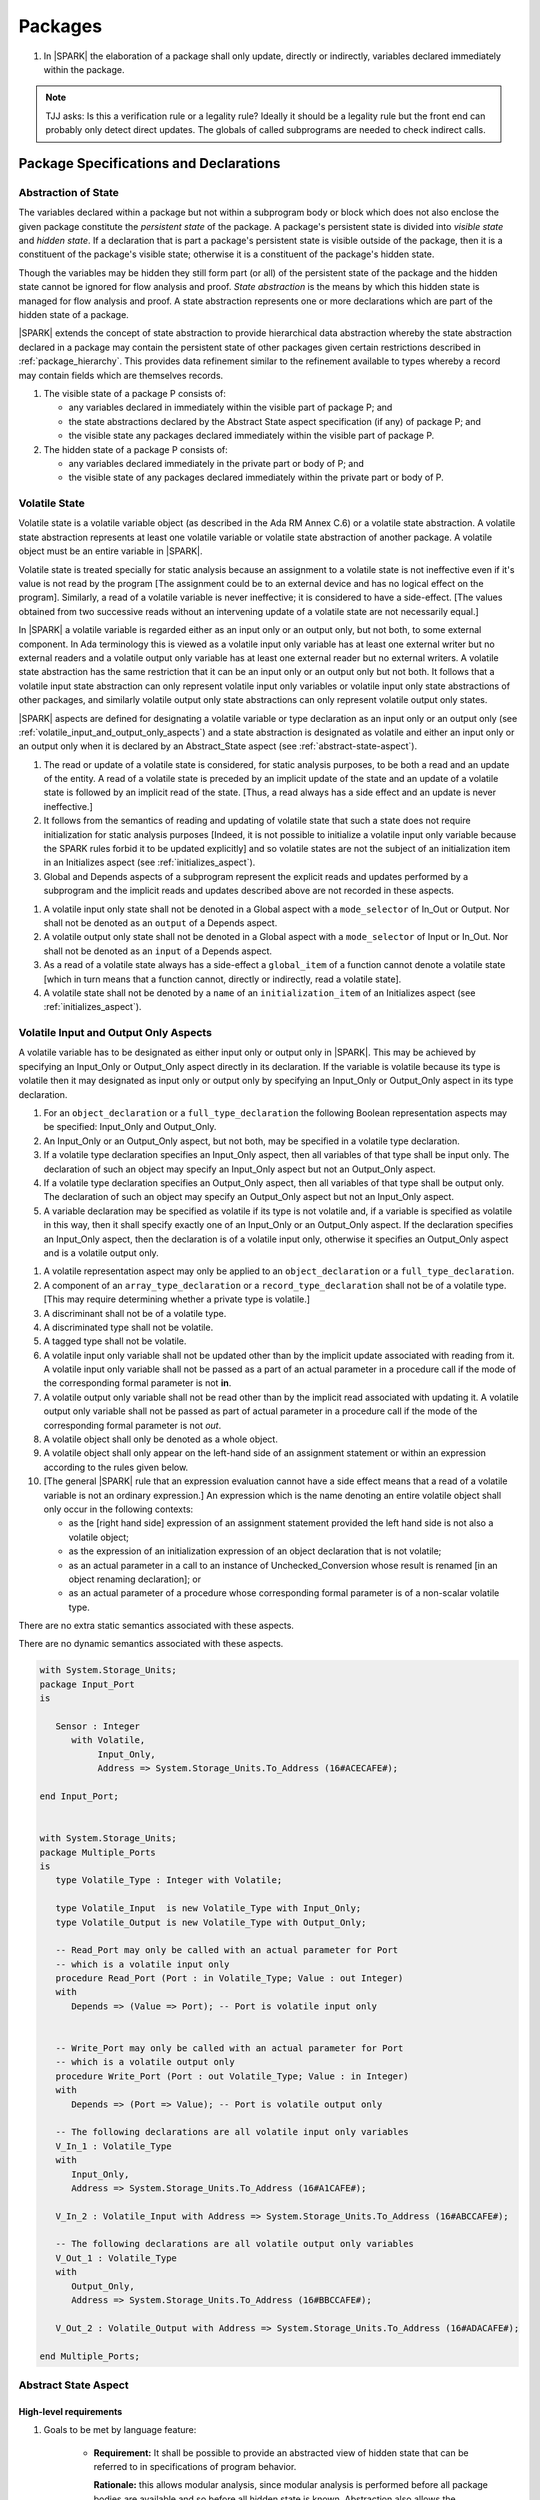 ﻿Packages
========

.. centered:: **Verification Rules**

#. In |SPARK| the elaboration of a package shall only update, directly or
   indirectly, variables declared immediately within the package.
   
.. note:: TJJ asks: Is this a verification rule or a legality rule?
   Ideally it should be a legality rule but the front end can probably
   only detect direct updates. The globals of called subprograms are needed
   to check indirect calls.

Package Specifications and Declarations
---------------------------------------

.. _abstract-state:

Abstraction of State
~~~~~~~~~~~~~~~~~~~~

The variables declared within a package but not within a subprogram body or
block which does not also enclose the given package constitute the *persistent
state* of the package. A package's persistent state is divided into *visible
state* and *hidden state*. If a declaration that is part a package's persistent
state is visible outside of the package, then it is a constituent of the
package's visible state; otherwise it is a constituent of the package's hidden
state.
    
Though the variables may be hidden they still form part (or all) of the
persistent state of the package and the hidden state cannot be ignored for flow
analysis and proof. *State abstraction* is the means by which this hidden state
is managed for flow analysis and proof. A state abstraction represents one or
more declarations which are part of the hidden state of a package.

|SPARK| extends the concept of state abstraction to provide hierarchical data
abstraction whereby the state abstraction declared in a package may contain the
persistent state of other packages given certain restrictions described in
:ref:`package_hierarchy`. This provides data refinement similar to the
refinement available to types whereby a record may contain fields which are
themselves records.

.. centered:: **Static Semantics**


#. The visible state of a package P consists of:
   
   * any variables declared in immediately within the visible part of 
     package P; and
      
   * the state abstractions declared by the Abstract State aspect specification 
     (if any) of package P; and
      
   * the visible state any packages declared immediately within the visible part
     of package P.

     
#. The hidden state of a package P consists of:

   * any variables declared immediately in the private part or body of P; and
     
   * the visible state of any packages declared immediately within the private 
     part or body of P.

.. _volatile_state:

Volatile State
~~~~~~~~~~~~~~

Volatile state is a volatile variable object (as described in the Ada RM Annex
C.6) or a volatile state abstraction. A volatile state abstraction represents at
least one volatile variable or volatile state abstraction of another package.
A volatile object must be an entire variable in |SPARK|.

Volatile state is treated specially for static analysis because an assignment to
a volatile state is not ineffective even if it's value is not read by the
program [The assignment could be to an external device and has no logical effect
on the program]. Similarly, a read of a volatile variable is never ineffective;
it is considered to have a side-effect. [The values obtained from two successive
reads without an intervening update of a volatile state are not necessarily
equal.]

In |SPARK| a volatile variable is regarded either as an input only or an output
only, but not both, to some external component. In Ada terminology this is
viewed as a volatile input only variable has at least one external writer but no
external readers and a volatile output only variable has at least one external
reader but no external writers. A volatile state abstraction has the same
restriction that it can be an input only or an output only but not both. It
follows that a volatile input state abstraction can only represent volatile
input only variables or volatile input only state abstractions of other
packages, and similarly volatile output only state abstractions can only
represent volatile output only states.

|SPARK| aspects are defined for designating a volatile variable or type
declaration as an input only or an output only (see
:ref:`volatile_input_and_output_only_aspects`) and a state abstraction is
designated as volatile and either an input only or an output only when it is
declared by an Abstract_State aspect (see :ref:`abstract-state-aspect`).


.. centered:: **Static Semantics**

#. The read or update of a volatile state is considered, for static analysis 
   purposes, to be both a read and an update of the entity.  A read of a 
   volatile state is preceded by an implicit update of the state and an update
   of a volatile state is followed by an implicit read of the state.
   [Thus, a read always has a side effect and an update is never ineffective.]
   
#. It follows from the semantics of reading and updating of volatile state that
   such a state does not require initialization for static analysis purposes
   [Indeed, it is not possible to initialize a volatile input only variable
   because the SPARK rules forbid it to be updated explicitly] and so volatile
   states are not the subject of an initialization item in an Initializes aspect
   (see :ref:`initializes_aspect`).
   
#. Global and Depends aspects of a subprogram represent the explicit reads and
   updates performed by a subprogram and the implicit reads and updates 
   described above are not recorded in these aspects.
   
.. centered:: **Legality Rules**

#. A volatile input only state shall not be denoted in a Global aspect with a
   ``mode_selector`` of In_Out or Output.  Nor shall not be denoted as an 
   ``output`` of a Depends aspect.
   
#. A volatile output only state shall not be denoted in a Global aspect with a
   ``mode_selector`` of Input or In_Out.  Nor shall not be denoted as an 
   ``input`` of a Depends aspect.
   
#. As a read of a volatile state always has a side-effect a ``global_item`` of a
   function cannot denote a volatile state [which in turn means that a function
   cannot, directly or indirectly, read a volatile state].

#. A volatile state shall not be denoted by a ``name`` of an 
   ``initialization_item`` of an Initializes aspect 
   (see :ref:`initializes_aspect`).
   
.. todo:: Refinment of volatile state
     
.. todo:: Consider more than just simple Volatile Inputs and Outputs;
          Latched outputs, In_Out volatiles, etc.
          To be completed in the Milestone 4 version of this document.


.. _volatile_input_and_output_only_aspects:

Volatile Input and Output Only Aspects
~~~~~~~~~~~~~~~~~~~~~~~~~~~~~~~~~~~~~~

.. todo:: Steve has a proposal for volatile components in a limited type
   declaration.
   
A volatile variable has to be designated as either input only or output only in
|SPARK|. This may be achieved by specifying an Input_Only or Output_Only aspect
directly in its declaration. If the variable is volatile because its type is
volatile then it may designated as input only or output only by specifying an
Input_Only or Output_Only aspect in its type declaration.

.. centered:: **Legality Rules**

#. For an ``object_declaration`` or a ``full_type_declaration`` the following
   Boolean representation aspects may be specified: Input_Only and Output_Only. 

#. An Input_Only or an Output_Only aspect, but not both, may be specified in a 
   volatile type declaration.
   
#. If a volatile type declaration specifies an Input_Only aspect, then all 
   variables of that type shall be input only.  The declaration of 
   such an object may specify an Input_Only aspect but not an Output_Only aspect.
   
#. If a volatile type declaration specifies an Output_Only aspect, then all 
   variables of that type shall be output only.  The declaration of 
   such an object may specify an Output_Only aspect but not an Input_Only aspect.
   
#. A variable declaration may be specified as volatile if its type is not
   volatile and, if a variable is specified as volatile in this way, then it
   shall specify exactly one of an Input_Only or an Output_Only aspect. If the
   declaration specifies an Input_Only aspect, then the declaration is of a
   volatile input only, otherwise it specifies an Output_Only aspect and is a
   volatile output only. 
   
   
.. centered:: **Verification Rules**

   
#. A volatile representation aspect may only be applied to an 
   ``object_declaration`` or a ``full_type_declaration``.
   
#. A component of an ``array_type_declaration`` or a ``record_type_declaration`` 
   shall not be of a volatile type. [This may require determining whether a
   private type is volatile.]
   
#. A discriminant shall not be of a volatile type.

#. A discriminated type shall not be volatile.

#. A tagged type shall not be volatile.
   
#. A volatile input only variable shall not be updated other than by the
   implicit update associated with reading from it.  A volatile input only
   variable shall not be passed as a part of an actual parameter in a procedure
   call if the mode of the corresponding formal parameter is not **in**.
   
#. A volatile output only variable shall not be read other than by the implicit
   read associated with updating it.  A volatile output only variable shall not
   be passed as part of actual parameter in a procedure call if the mode of the 
   corresponding formal parameter is not *out*.
   
#. A volatile object shall only be denoted as a whole object.

#. A volatile object shall only appear on the left-hand side of an assignment 
   statement or within an expression according to the rules given below. 

#. [The general |SPARK| rule that an expression evaluation cannot
   have a side effect means that a read of a volatile variable is not an
   ordinary expression.] An expression which is the name denoting an entire 
   volatile object shall only occur in the following contexts:

   * as the [right hand side] expression of an assignment statement provided
     the left hand side is not also a volatile object;
   
   * as the expression of an initialization expression of an object declaration
     that is not volatile;
   
   * as an actual parameter in a call to an instance of Unchecked_Conversion
     whose result is renamed [in an object renaming declaration]; or
     
   * as an actual parameter of a procedure whose corresponding formal parameter
     is of a non-scalar volatile type.
     

.. centered:: **Static Semantics**

There are no extra static semantics associated with these aspects.

.. centered:: **Dynamic Semantics**

There are no dynamic semantics associated with these aspects.

.. centered:: **Examples**

.. code-block:: ada

   with System.Storage_Units;
   package Input_Port
   is

      Sensor : Integer
         with Volatile,
              Input_Only,
              Address => System.Storage_Units.To_Address (16#ACECAFE#);

   end Input_Port;

   
   with System.Storage_Units;
   package Multiple_Ports
   is
      type Volatile_Type : Integer with Volatile;
   
      type Volatile_Input  is new Volatile_Type with Input_Only;
      type Volatile_Output is new Volatile_Type with Output_Only;
      
      -- Read_Port may only be called with an actual parameter for Port
      -- which is a volatile input only
      procedure Read_Port (Port : in Volatile_Type; Value : out Integer)
      with
         Depends => (Value => Port); -- Port is volatile input only
     
     
      -- Write_Port may only be called with an actual parameter for Port
      -- which is a volatile output only
      procedure Write_Port (Port : out Volatile_Type; Value : in Integer)
      with
         Depends => (Port => Value); -- Port is volatile output only
     
      -- The following declarations are all volatile input only variables
      V_In_1 : Volatile_Type 
      with 
         Input_Only,
         Address => System.Storage_Units.To_Address (16#A1CAFE#);
      
      V_In_2 : Volatile_Input with Address => System.Storage_Units.To_Address (16#ABCCAFE#);

      -- The following declarations are all volatile output only variables      
      V_Out_1 : Volatile_Type 
      with 
         Output_Only,
         Address => System.Storage_Units.To_Address (16#BBCCAFE#);
      
      V_Out_2 : Volatile_Output with Address => System.Storage_Units.To_Address (16#ADACAFE#);

   end Multiple_Ports;
            

.. _abstract-state-aspect:

Abstract State Aspect
~~~~~~~~~~~~~~~~~~~~~

High-level requirements
^^^^^^^^^^^^^^^^^^^^^^^

#. Goals to be met by language feature:

    * **Requirement:** It shall be possible to provide an abstracted view of hidden state that can be referred to
      in specifications of program behavior.

      **Rationale:** this allows modular analysis, since modular analysis is performed
      before all package bodies are available and so before all hidden state is known.
      Abstraction also allows the management of complexity.

#. Constraints:

   * No further abstract state-specific requirements.

#. Consistency:

    * No further abstract state-specific requirements.

#. Semantics:

    * No further abstract state-specific requirements.

#. General requirements:

    * See also section :ref:`generic_hlrs`.

Language Definition
^^^^^^^^^^^^^^^^^^^

State abstraction provides a mechanism for naming, in a package’s visible part,
state (typically a collection of variables) that will be declared within the
package’s body (its hidden state). For example, a package declares a visible
procedure and we wish to specify the set of global variables that the procedure
reads and writes as part of the specification of the subprogram. The variables
declared in the package body cannot be named directly in the package
specification. Instead, we introduce a state abstraction which is visible in the
package specification and later, when the package body is declared, we specify
the set of variables that *constitute* or *implement* the state abstraction.

If immediately within a package body, for example, a nested_package is declared,
then a state abstraction of the inner package may also be part of the
implementation of the given state abstraction of the outer package.

The hidden state of a package may be represented by one or more state
abstractions, with each pair of state abstractions representing disjoint sets of
hidden variables. 

If a subprogram P with a Global aspect is declared in the visible part of a
package and P reads or updates any of the hidden state of the package then P
shall denote, in its Global aspect, the state abstractions with the correct mode
that represent the hidden state referenced by P. If P has a Depends aspect then
the state abstractions shall be denoted as inputs and outputs of P, as
appropriate, in the ``dependency_relation`` of the Depends aspect.

|SPARK| facilitates the specification of a hierarchy of state abstractions by
allowing a single state abstraction to contain visible declarations of package
declarations nested immediately within the body of a package, private child
units and descendants thereof. Each visible state abstraction or variable of a
private child or descendant thereof has to be designated as being *part of* a
state abstraction of a unit which is more visible than itself.

The Abstract State aspect is introduced by an ``aspect_specification``
where the ``aspect_mark`` is Abstract_State and the ``aspect_definition`` 
shall follow the grammar of ``abstract_state_list`` given below.

.. centered:: **Syntax**

::

  abstract_state_list        ::= null
                               | state_name_with_properties
                               | (state_name_with_properties { , state_name_with_properties } )
  state_name_with_properties ::= state_name
                               | ( state_name with property_list )
  property_list              ::= property { , property }
  property                   ::= simple_property
                               | name_value_property
  simple_property            ::= identifier
  name_value_property        ::= identifier => expression
  state_name                 ::= defining_identifier

.. ifconfig:: Display_Trace_Units

   :Trace Unit: 7.1.2 Syntax

.. centered:: **Legality Rules**

#. The ``identifier`` of a ``simple_property`` shall be Volatile,
   Input_Only, or Output_Only.

   .. ifconfig:: Display_Trace_Units

      :Trace Unit: 7.1.2 LR identifier of simple_property shall be Volatile, Input or Output

#. An identifier shall not be repeated within a single property list.

   .. ifconfig:: Display_Trace_Units

      :Trace Unit: 7.1.2 LR An identifier shall not be repeated within a single property list.

#. If a ``property_list`` includes Volatile, then it shall also
   include exactly one of Input_Only or Output_Only.

   .. ifconfig:: Display_Trace_Units

      :Trace Unit: 7.1.2 LR If property_list includes Volatile, then it shall also include exactly one of Input_Only or Output_Only

#. If a ``property_list`` includes either Input_Only or Output_Only,
   then it shall also include Volatile.

   .. ifconfig:: Display_Trace_Units

      :Trace Unit: 7.1.2 LR If property_list includes Input_Only or Output_Only, it shall also include Volatile

#. The ``identifier`` of a ``name_value_property`` shall be
   Part_Of and at most one may appear in the ``property_list``.

   .. ifconfig:: Display_Trace_Units

      :Trace Unit: 7.1.2 LR name_value_property identifier must be Part_Of
      
#. If a ``property_list`` contains one or more ``name_value_property`` items 
   then they shall be the final properties in the list. 
   [This eliminates the possibility of a positional
   association following a named association in the property list.]

   .. ifconfig:: Display_Trace_Units

      :Trace Unit: 7.1.2 LR any name_value_properties must be the final properties in the list

#. A ``package_declaration`` or ``generic_package_declaration`` shall have a
   completion [(a body)] if it contains a non-null Abstract State aspect
   specification.

.. centered:: **Static Semantics**


#. Each ``state_name`` occurring in an Abstract_State aspect
   specification for a given package P introduces an implicit
   declaration of a state abstraction entity. This implicit
   declaration occurs at the beginning of the visible part of P. This
   implicit declaration shall have a completion and is overloadable.

   .. note::
      (SB) Making these implicit declarations overloadable allows declaring
      a subprogram with the same fully qualified name as a state abstraction;
      to make this scenario work, rules of the form "... shall denote a state
      abstraction" need to be name resolution rules, not just legality rules.

#. [A state abstraction shall only be named in contexts where this is
   explicitly permitted (e.g., as part of a Globals aspect
   specification), but this is not a name resolution rule.  Thus, the
   declaration of a state abstraction has the same visibility as any
   other declaration.
   A state abstraction is not an object; it does not have a type.  The
   completion of a state abstraction declared in a package
   aspect_specification can only be provided as part of a
   Refined_State aspect specification within the body of the package.]
   
#. A **null** ``abstract_state_list`` specifies that a package contains no 
   hidden state.
   [The specification is checked when the package is analyzed.]

#. A volatile state abstraction is one declared with a ``property_list``
   that includes the Volatile ``property``, and either Input_Only or 
   Output_Only.
   
#. A state abstraction which is declared with a ``property_list`` that includes
   a Part_Of ``name_value_property`` indicates that it is a constituent (see
   :ref:`state_refinement` and _package_) exclusively of the state abstraction 
   denoted by the expression of the ``name_value_property``.
   
      
.. centered:: **Verification Rules**

There are no verification rules associated with the Abstract_State aspect.

.. centered:: **Dynamic Semantics**

There are no Dynamic Semantics associated with the Abstract_State aspect.

.. centered:: **Examples**

.. code-block:: ada

   package Q
   with
      Abstract_State => State           -- Declaration of abstract state named State
   is                                   -- representing internal state of Q.
     function Is_Ready return Boolean   -- Function checking some property of the State.
        with Global => State;           -- State may be used in a global aspect.

        procedure Init                    -- Procedure to initialize the internal state of Q.
        with Global => (Output => State), -- State may be used in a global aspect.
	     Post   => Is_Ready;

        procedure Op_1 (V : Integer)    -- Another procedure providing some operation on State
           with Global => (In_Out => State),
  	        Pre    => Is_Ready,
	        Post   => Is_Ready;
   end Q;

   package X
   with  
      Abstract_State => (A, B, (C with Volatile, Input_Only))
   is                     -- Three abstract state names are declared A, B & C.
                          -- A and B are non-volatile abstract states
      ...                 -- C is designated as a volatile input only.
   end X;

.. _initializes_aspect: 

Initializes Aspect
~~~~~~~~~~~~~~~~~~

High-level requirements
^^^^^^^^^^^^^^^^^^^^^^^

#. Goals to be met by language feature:

    * **Requirement:** Flow analysis requires the knowledge of whether each
      variable has been initialized.  It should be possible to determine this
      from the specification of a unit.

      **Rationale:** Variables and state abstractions may be initialized within
      a package body as well as a package specification.  It follows not all
      initializations are visible from the specification.  An Initializes aspect
      is applied to a package specification to indicate which variables and
      state abstractions are initialized by the package.  This facilitates
      modular analysis.
      
#. Constraints:

   * No further Initializes-specific requirements.

#. Consistency:

    * No further Initializes-specific requirements.

#. Semantics:

    * **Requirement:** The set of data items listed in an Initializes aspect shall be fully initialized
      during elaboration of this package.

      **Rationale:** To ensure that listed data items are always initialized before use.

#. General requirements:

    * See also section :ref:`generic_hlrs`.


Language Definition
^^^^^^^^^^^^^^^^^^^

The Initializes aspect is introduced by an ``aspect_specification`` where the 
``aspect_mark`` is Initializes and the ``aspect_definition`` shall follow the 
grammar of ``initialization_spec`` given below.

.. centered:: **Syntax**

::

  initialization_spec ::= initialization_list
                        | null

  initialization_list ::= initialization_item
                        | (initialization_item {, initialization_item})

  initialization_item ::= name [ => input_list]


.. centered:: **Legality Rules**
   
#. An Initializes aspect may only appear in the ``aspect_specification`` of a 
   ``package_specification``.
   
#. The Initializes aspect shall follow the Abstract_State aspect if one is 
   present.
   
#. The Initializes aspect of a package has visibility of the declarations
   occurring immediately within the visible part of the package.

#. The ``name`` of each ``initialization_item`` in the Initializes aspect 
   definition for a package shall denote a state abstraction of the package or 
   an entire variable declared immediately within the visible part of the
   package.

#. The entity denoted by the ``name`` of an Initializes aspect definition for a
   a package shall denote an entire variable or state abstraction other than 
   those declared immediately within the package.

#. Each ``name`` in the ``input_list`` denotes an entire variable or a state 
   abstraction but shall not denote an entity declared in the package with the
   ``aspect_specification`` containing the Initializes aspect.
   
#. Each entity in a single ``input_list`` shall be distinct.

   .. centered:: **Static Semantics**
   
#. The Initializes aspect of a package specification asserts which 
   state abstractions and visible variables of the package are initialized
   by the elaboration of the package, both its specification and body, and
   any units which have state abstractions or variable declarations that are
   part of (constituents) of a state abstraction declared by the package.  
   [A package with a **null** ``initialization_list`` does not initialize any
   of its state abstractions or variables.]
   
#. If an ``initialization_item`` has an ``input_list`` then the ``names`` in the
   list denote entities which are used in determining the initial value of the
   state abstraction or variable denoted by the ``name`` of the 
   ``initialization_item`` but are not constituents of the state abstraction.   

.. centered:: **Dynamic Semantics**

There are no dynamic semantics associated with the Initializes Aspect.

.. centered:: **Verification Rules**

#. If the Initializes aspect is specified for a package, then after the body
   (which may be implicit if the package has no explicit body) has completed its
   elaboration, every (entire) variable and state abstraction denoted by a
   ``name`` in the Initializes aspect shall be initialized. A state abstraction
   is said to be initialized if all of its constituents are initialized. An
   entire variable is initialized if all of its components are initialized.
   Other parts of the visible state of the package shall not be initialized.
   
#. Partial initialization, initializing some but not all of the constituents of 
   a state abstraction or components of a entire variable, is not permitted.
   
#. If an ``initialization_item`` has a ``input_list`` then the entities denoted
   in the input list shall be used in determining initialized value of the
   entity denoted by the ``name`` of the ``initialization_item``

.. centered:: **Examples**

.. code-block:: ada

    package Q
    with
       Abstract_State => State,  -- Declaration of abstract state name State
       Initializes    => State   -- Indicates that State will be initialized
    is                           -- during the elaboration of Q.
      ...
    end Q;

    package Y
    with
       Abstract_State => (A, B, (C with Volatile, Input_Only)),
       Initializes    => A
    is                          -- Three abstract state names are declared A, B & C.
                                -- A is initialized during the elaboration of Y.
       ...                      -- C is designated as a volatile input only
				-- and cannot appear in an initializes aspect.
                                -- B is not initialized.
    end Y;

    package Z
    with
       Abstract_State => A,
       Initializes    => null
    is                          -- Package Z has an abstract state name A declared but the
                                -- elaboration of Z and its private descendants do not
                                -- perform any initialization during elaboration.
      ...

    end Z;


Initial Condition Aspect
~~~~~~~~~~~~~~~~~~~~~~~~

High-level requirements
^^^^^^^^^^^^^^^^^^^^^^^

#. Goals to be met by language feature:

    * **Requirement:** It shall be possible to formally specify the result of performing package elaboration.

      **Rationale:** This specification behaves as a postcondition for the result of package elaboration
      and so establishes the "pre-condition" that holds at the point of beginning execution of the program proper.
      Giving an explicit postcondition supports modular analysis.

#. Constraints:

   * No further Initial Condition-specific requirements.

#. Consistency:

    * No further Initial Condition-specific requirements.

#. Semantics:

    * **Requirement:** The predicate given by the Initial Condition aspect should evaluate to
      True at the point at which elaboration of the package, its embedded packages and its private descendants has completed.

      **Rationale:** By definition.

#. General requirements:

    * See also section :ref:`generic_hlrs`.


Language Definition
^^^^^^^^^^^^^^^^^^^
.. todo:: The section on Initial_Condition aspect has to be rewritten

The Initial Condition aspect is introduced by an ``aspect_specification`` where
the ``aspect_mark`` is "Initial_Condition" and the ``aspect_definition`` shall be
an ``expression``.

.. todo:: Complete language definition for Initial Condition aspect.
          To be completed in the Milestone 3 version of this document.

.. centered:: **Legality Rules**

#. An Initial Condition Aspect may only be placed in an
   ``aspect_specification`` of a ``package_specification``.

   .. ifconfig:: Display_Trace_Units

      :Trace Unit: TBD

#. The Initial Condition Aspect shall follow the
   Abstract State Aspect, Depends aspect and
   Initializes aspect if they are present.

   .. ifconfig:: Display_Trace_Units

      :Trace Unit: TBD

.. centered:: **Static Semantics**

#. The predicate of an Initial Condition Aspect of a package
   defines the initial state of the package after its elaboration and
   the elaboration of its private descendants.

.. centered:: **Verification Rules**

.. centered:: *Checked by Flow Analysis*

#. Each *variable* appearing in an Initial Condition Aspect of a
   package Q which is declared in the visible part of Q shall be
   initialized during the elaboration of Q and its private descendants.
#. A ``state_name`` cannot appear directly in
   an Initial Condition Aspect but it may be indirectly referenced
   through a function call.
#. Each ``state_name`` referenced in Initial Condition Aspect shall
   be initialized during package elaboration.

.. centered:: *Checked by Proof*

#. Verification conditions are generated which have to be proven to
   demonstrate that the implementation of a package Q and its private
   descendants satisfy the predicate given in the
   Initial Condition Aspect of Q.

.. centered:: **Dynamic Semantics**

#. An Initial Condition Aspect is like a postcondition.  It
   should be evaluated following the elaboration of Q and its private
   descendants.  If it does not evaluate to True, then an exception
   should be raised.

.. centered:: **Examples**

.. code-block:: ada

    package Q
    with
       Abstract_State    => State,    -- Declaration of abstract state name State
       Initializes       => State,    -- State will be initialized during elaboration
       Initial_Condition => Is_Ready  -- Predicate stating the logical state after
				      -- initialization.
    is

      function Is_Ready return Boolean
      with
	 Global => State;

    end Q;

    package X
    with
       Abstract_State    =>  A,    -- Declares an abstract state name A
       Initializes       => (A, B) -- A and visible variable B are initialized
	                           -- during package initialization.
       Initial_Condition => A_Is_Ready and B = 0
				   -- The logical conditions after package elaboration.
    is
      ...
      B : Integer;

      function A_Is_Ready return Boolean
      with
	 Global => A;

     --
    end X;

Package Bodies
--------------
   
.. _state_refinement:

State Refinement
~~~~~~~~~~~~~~~~

A ``state_name`` declared by an Abstract State aspect in the specification of a
package denotes an abstraction representing all or part of its hidden state. The
declaration must be completed in the package body by a Refined State aspect. The
Refined_State aspect is used to show for each ``state_name`` which variables and
subordinate abstract states are represented by the ``state_name`` and are known
as its *constituents*.

In the body of a package the constituents of the refined ``state_name``, the
*refined view*, have to be used rather than the *abstract view* of the
``state_name``. Refined Global, Depends, Pre and Post aspects are provided to
express the refined view.

In the refined view the constituents of each ``state_name`` has to be
initialized consistently with their appearance or omission from the Initializes
aspect of the package.

.. _refinement-rationale:

Common Rationale for Refined Aspects
~~~~~~~~~~~~~~~~~~~~~~~~~~~~~~~~~~~~

Where it is possible to specify subprogram behavior using a language feature that
refers to abstract state, it should be possible to define a corresponding *refined*
version of the language feature that refers to the decomposition of that abstract state.

The rationale for this is as follows:

#. The semantics of properties defined in terms of abstract state
   can only be precisely defined in terms of the corresponding concrete state,
   though nested abstraction is also necessary to manage hierarchies of data.

#. There may be multiple possible refinements for a given abstract specification
   and so the user should be able to specify what they actually want.

#. This is necessary to support development via stepwise refinement.


Refined State Aspect
~~~~~~~~~~~~~~~~~~~~

High-level requirements
^^^^^^^^^^^^^^^^^^^^^^^

#. Goals to be met by language feature:

   * **Requirement:** For each state abstraction, it shall be possible to define the set of hidden
     state items that implement or *refine* that abstract state (where the
     hidden state items can either be concrete state or further state abstractions).
     
     **Rationale**: see section :ref:`refinement-rationale`.

#. Constraints:

   * **Requirement:** Each item of hidden state must map to exactly one state abstraction.

     **Rationale:** all hidden state must be covered since otherwise specifications referring to abstract state may
     be incomplete; each item of that hidden state must map to exactly one abstraction to give a clean and easily understandable
     abstraction, and for the purposes of simplicity of analysis.

   * **Requirement:** Each item of abstract state covered by the package shall be mapped to at least one
     item of hidden state (either concrete state or a further state abstraction).

     **Rationale:** the semantics of properties defined in terms of abstract state
     can only be precisely defined in terms of the corresponding concrete state.

   * **Requirement:** Each item of hidden state should appear in at least one global data list
     within the package body.

     **Rationale:** If this is not the case, then there is at least one hidden state item that is not
     used by any subprogram.

#. Consistency:

   * No further Refined state-specific requirements needed.

#. Semantics:

   * No further Refined state-specific requirements needed.

#. General requirements:

    * See also section :ref:`generic_hlrs`.


Language Definition
^^^^^^^^^^^^^^^^^^^

The Refined State aspect is introduced by an ``aspect_specification`` where
the ``aspect_mark`` is "Refined_State" and the ``aspect_definition`` shall follow
the grammar of ``state_and_constituent_list`` given below.

.. centered:: **Syntax**

::

  state_and_constituent_list     ::= (state_and_constituents {, state_and_constituents})
  state_and_constituents         ::= state_name => constituent_with_property_list
  constituent_with_property_list ::= constituent_with_property
                                   | (constituent_with_property {, constituent_with_property})
  constituent_with_property      ::= constituent
                                   | (constituent_list with property_list)
  constituent_list               ::= null
                                   | constituent
                                   | (constituent {, constituent})

where

  ``constituent ::=`` *object_*\ ``name | state_name``


.. centered:: **Legality Rules**

#. A Refined_State Aspect may only appear in the ``aspect_specification`` of a
   ``package_body``. [The use of ``package_body`` rather than package body 
   allows this aspect to be specified for generic package bodies.]

   .. ifconfig:: Display_Trace_Units

      :Trace Unit: TBD

#. If a ``package_specification``  has a non-null Abstract_State aspect its body
   shall have a Refined_State aspect.

   .. ifconfig:: Display_Trace_Units

      :Trace Unit: TBD

#. If a ``package_specification``  does not have an Abstract_State aspect,
   then the corresponding ``package_body`` shall not have a Refined_State 
   aspect.
  
   .. note:: We may want to be able to override this error.

   .. ifconfig:: Display_Trace_Units

      :Trace Unit: TBD

#. A Refined_State Aspect of a ``package_body`` has visibility extended to  the 
   ``declarative_part`` of the body.

   .. ifconfig:: Display_Trace_Units

      :Trace Unit: TBD

#. Each ``constituent`` is either a variable or a state abstraction.

   .. ifconfig:: Display_Trace_Units

      :Trace Unit: TBD
      
#. An object which is a ``constituent`` shall be an entire object.

   .. ifconfig:: Display_Trace_Units

      :Trace Unit: TBD

#. A ``constituent`` denotes an entity of the hidden state of a package or an
   entity which has a Part_Of ``property`` or aspect associated with its
   declaration.

#. Each *abstract_*\ ``state_name`` declared in the package specification shall
   be denoted as the ``state_name`` of a ``state_and_constituents`` in the
   Refined_State aspect of the body of the package.

   .. note:: We may want to be able to override this error.

#. Every entity of the hidden state of a package shall be denoted as a
   ``constituent`` of exactly one *abstract_*\ ``state_name`` in the
   Refined_State aspect of the package and shall not be denoted more than once.
   [These ``constituents`` are either variables declared in the private part or
   body of the package, or the declarations from the visible part of 
   nested packages declared immediately therein.]
   
   .. note:: We may want to be able to override this error.

#. A ``property_list`` shall not contain a ``name_value`` property.

#. The ``identifier`` of a ``simple_property`` shall be Volatile,
   Input_Only, or Output_Only (see :ref:`volatile_state`).

   .. ifconfig:: Display_Trace_Units

      :Trace Unit: TBD

#. If a ``property_list`` includes the ``simple_property`` Volatile,
   then the same ``property_list`` shall also include exactly one of
   Input_Only or Output_Only.

   .. ifconfig:: Display_Trace_Units

      :Trace Unit: TBD


#. The same identifier shall not appear more than once in a property
   list.

   .. ifconfig:: Display_Trace_Units

      :Trace Unit: TBD
      
#. The legality rules related to a Refined_State aspect given in
   :ref:`package_hierarchy` also apply.
   
.. centered:: **Static Semantics**

#. A Refined_State aspect of a ``package_body`` completes the declaration of the
   state abstractions occurring in the corresponding ``package_specification``
   and defines the objects and each subordinate ``state_name`` that are the
   ``constituents`` of the *abstract_*\ ``state_names`` declared in the
   ``package_specification``.
   
#. A ``constituent`` with a ``property_list`` is used to indicate the
   ``properties`` that apply to the constituent.
   
#. A **null** ``constituent_list`` indicates that the named absract state has no 
   constituents.  The state abstraction does not represent any actual state at
   all. [This feature may be useful to minimise changes to Global and Depends 
   aspects if it is believed that a package may have some extra state in the 
   future, or if hidden state is removed.]


.. centered:: **Verification Rules**

There are no verification rules associated with Refined_State aspects.

.. centered:: **Dynamic Semantics**

There are no dynamic semantics associated with state abstraction and refinement.

.. centered:: **Examples**

.. code-block:: ada

   -- Here, we present a package Q that declares three abstract states:
   package Q
      with Abstract_State => (A, B, (C with Volatile, Input_Only)),
           Initializes    => (A, B)
   is
      ...
   end Q;

   -- The package body refines
   --   A onto three concrete variables declared in the package body
   --   B onto the abstract state of a nested package
   --   C onto a raw port in the package body
   package body Q
      with Refined_State => (A => (F, G, H),
                             B => R.State,
                             C => (Port with Volatile, Input_Only))
   is
      F, G, H : Integer := 0; -- all initialized as required

      Port : Integer
         with Volatile, Input_Only;

      package R
         with Abstract_State => State,
              Initializes    => State -- initialized as required
      is
         ...
      end R;

      ...

   end Q;

.. _package_hierarchy:

Abstract State, Package Hierarchy and Part_Of
~~~~~~~~~~~~~~~~~~~~~~~~~~~~~~~~~~~~~~~~~~~~~

Each item of visible state of a private library unit (and any descendants
thereof) must be connected, directly or indirectly, to a 
*encapsulating* state abstraction of some public library unit. This is done 
using the Part_Of ``property`` or aspect, associated with each declaration of 
the visible state of the private unit.

The unit declaring the encapsulating state abstraction identified by the Part_Of
``property`` or aspect need not be its parent, but it must be a unit whose body
has visibility on the private library unit, while being *more visible* than the
original unit. Furthermore, the unit declaring the encapsulating state
abstraction must denote the the corresponding item of visible state in its
Refined_State aspect to indicate that it includes this part of the visible state
of the private unit. That is, the two specifications, one in the private unit,
and one in the body of the (typically) public unit, must match one another.

Hidden state declared in the private part of a unit also requires a Part_Of
``property`` or aspect, but it must be connected to an encapsulating state
abstraction of the same unit.

The ``property`` or aspect Part_Of is used to specify the encapsulating state
abstraction of the (typically) public unit with which a private unit's visible
state item is associated.

To support multi-level hierarchies of private units, a private unit may connect
its visible state to the state abstraction of another private unit, so long as 
eventually the state gets connected to the state abstraction of a public unit 
through a chain of connections. However, as indicated above, the unit through 
which the state is *exposed* must be more visible.

If a private library unit has visible state, this state might be read or updated
as a side effect of calling a visible operation of a public library unit. This
visible state may be referenced, either separately or as part of the state
abstraction of some other public library unit. The following scenario: 
  
   * a state abstraction is visible; and
   
   * an object (or another state abstraction) is visible which is a constituent
     of the state abstraction; and
    
   * it is not apparent that the object (or other state) is a constituent
     of the state abstraction - there are effectively two entities representing
     part or all of the state abstraction.
     
gives rise to aliasing between the state abstraction and its constituents.  

To resolve such aliasing rules are imposed to ensure such a scenario can never
occur. In particular, it is always known what state abstraction a constituent
is part of and a state abstraction always knows all of its constituents.
    
.. centered:: **Static Semantics**

#. A *Part_Of indicator* is a Part_Of ``property`` of a state abstraction 
   declaration in an Abstract_State aspect, a Part_Of aspect applied to a 
   variable declaration or a Part_Of aspect applied to a generic package
   instantiation.  The Part_Of indicator denotes the encapsulating state 
   abstraction of which the declaration is a constituent. 
   
#. A unit is more visible than another if it has less private ancestors.

.. centered:: **Legality Rules**

#. Every private unit and each of its descendants, P, that have visible state 
   shall for each declaration in the visible state:

   * connect the declaration to an encapsulating state abstraction by 
     associating a Part_Of indicator with the declaration;
   
   * name an encapsulating state abstraction in its Part_Of indicator if and 
     only if the unit declaring the state abstraction is strictly more visible 
     than the unit containing the declaration; and
   
   * require a ``limited_with_clause`` naming P on the unit which declares the 
     encapsulating state abstraction. 
     [This rule is checked as part of checking the Part_Of aspect.]
     
#. Each item of hidden state declared in the private part of a unit shall have
   a Part_Of indicator associated with the declaration which denotes a 
   encapsulating state abstraction of the same unit.
   
#. No other declarations shall have a Part_Of indicator.
     
#. The body of a unit whose specification declares a state abstraction named
   as a encapsulating state abstraction of a Part_Of indicator shall:
   
   * have a ``with_clause`` naming each unit, excluding itself, containing such
     a Part_Of indicator; and
     
   * in its Refined_State aspect, denote each declaration associated with such a
     Part_Of indicator as a ``constituent`` exclusively of the encapsulating state 
     abstraction.
   
   [The units that need to be withed is known from the ``limited_with_clauses``
   on its specification and from this it is known which declarations have a
   Part_Of indicator for a encapsulating state abstraction.]

#. Other than in the body of a unit that contains the State_Refinement aspect
   which defines the constituents of a state abstraction, where both a state
   abstraction and one or more of its constituents are visible, only the
   state abstraction may be denoted in Global and Depends aspects of a 
   subprogram or the Initializes or Initial_Condition aspects of a package. 
   [This rule still permits the denotation of either or both the state
   abstraction and its constituents in the implementation of the subprogram or
   package. The Part_Of indicator of the declaration of the constituent
   facilitates resolution of the two views.]
   
.. centered:: **Examples**

.. code-block:: ada

    --  State abstractions of P.Priv, A and B, plus
    --  the concrete global variable X, are split up among
    --  two state abstractions within P.Pub, R and S
    limited with P.Priv;
    package P.Pub --  public unit
      with Abstract_State => (R, S)
    is
       ...
    end P.Pub;

    private package P.Priv --  private unit
      with Abstract_State =>
        ((A with Part_Of => P.Pub.R), (B with Part_Of => P.Pub.S))
    is
        X : T  -- visible global variable
          with Part_Of => P.Pub.R;
    end P.Priv;

    with P.Priv;
    package body P.Pub
      with Refined_State =>
        (R => (P.Priv.A, P.Priv.X, Y),
         S => (P.Priv.B, Z))
    is
       Y : T2;  -- hidden global state
       Z : T3;  -- hidden global state
       ...
    end P.Pub;

Initialization Refinement
~~~~~~~~~~~~~~~~~~~~~~~~~

Every state abstraction designated as being initialized in the Initializes 
aspect of a package has to have all of its constituents initialized.  This
may be achieved by initialization within the package, by
assumed pre-initialization (in the case of volatile variables or state 
abstractions) or, for constituents which reside in another package, 
initialization by their declaring package.

.. centered:: **Verification Rules**

#. For each state abstraction denoted by the ``name`` of an 
   ``initialization_item`` of an Initializes aspect of a package, all the 
   ``constituents`` of the state abstraction must be initialized by:
   
   * initialization within the package; or
   
   * assumed pre-initialization (in the case of volatile variables); or
   
   * for constituents which reside in another unit [and have a Part_Of 
     indicator associated with their declaration] by their declaring 
     package. [It follows that such constituents will appear in the 
     initialization clause of the declaring unit unless they are volatile.]
     
.. _refined-global-aspect:

Refined Global Aspect
~~~~~~~~~~~~~~~~~~~~~

High-level requirements
^^^^^^^^^^^^^^^^^^^^^^^

#. Goals to be met by language feature:

   * **Requirement:** Where a global data list referring to abstract state has been specified for a subprogram,
     it shall be possible to provide a refined global data list that takes account of the
     refinement of that abstract state.

     **Rationale:** see section :ref:`refinement-rationale`.

#. Constraints:

   * No further Refined Global-specific requirements needed.

#. Consistency:

   * Let *Abstract* be the abstraction function defined by state refinement (such that
     *Abstract* is the identity function when applied to visible state).
     Let *G* be the global data list and *RG* be the refined global data list. Then:

     * **Requirement:** If *X* appears in *RG* but not all constituents of *Abstract (X)* appear in *RG*
       then *Abstract (X)* must appear in *G* with at least input mode.

       **Rationale:** In this case, *Abstract (X)* is not fully initialized by the
       subprogram and the relevant components must be intialized prior to calling
       the subprogram.

     * **Requirement:** If *Y* appears in *G*, then at least one *X* such that *Abstract (X) = Y*
       must appear in *RG*.

       **Rationale:** By definition of abstraction.
     
     * **Requirement:** Refinement of modes:

          * If the mode of *X* in *RG* indicates it is **not** used in a
            proof context, then that mode must be a mode of *Abstract (X)* in *G*.

          * If the mode of *X* in *RG* indicates it **is** used in a proof context and
            *Abstract(X)* does not have another mode according to the above rules, then the
            mode of *Abstract(X)* shall indicate it is only used in proof contexts.

       **Rationale:** In general, modes should be preserved by refinement. However,
       if one refinement constituent of a state abstraction has an input and/or output mode, then
       it is no longer of interest whether another constituent is only used in a
       proof context.

#. Semantics:

   * As per Global aspect.

#. General requirements:

    * See also section :ref:`generic_hlrs`.

.. todo:: The consistency rules will be updated as the
          model for volatile variables is defined.
          To be completed in the Milestone 3 version of this document.

.. todo:: If it ends up being possible to refine null abstract state, then refinements of such
          state could appear in refined globals statements, though they would need
          to have mode in out.
          To be completed in the Milestone 3 version of this document.

Language Definition
^^^^^^^^^^^^^^^^^^^

A subprogram declared in the visible part of a package may have a Refined Global
aspect applied to its body or body stub. A Refined Global aspect of a subprogram
defines a *refinement* of the Global Aspect of the subprogram; that is, the
Refined Global aspect repeats the Global aspect of the subprogram except that
references to state abstractions refinements that are visible at the point of
the subprogram_body are replaced with references to [some or all of the]
constituents of those abstractions.

The Refined Global aspect is introduced by an ``aspect_specification`` where
the ``aspect_mark`` is Refined_Global and the ``aspect_definition``
shall follow the grammar of ``global_specification`` in :ref:`global-aspects`.

.. centered:: **Static Semantics**

The static semantics are equivalent to those given for the Global aspect in
:ref:`global-aspects`.

.. centered:: **Legality Rules**

#. A Refined_Global Aspect may only appear on a body_stub (if one is present)
   or the body (if no stub is present) of a subprogram which is declared
   in the visible part of a package and whose Global aspect denotes one or more
   state abstractions declared in the Abstract_State aspect of the package.
   
#. A Refined_Global aspect specification shall *refine* the subprogram's
   Global aspect as follows:

   * For each ``global_item`` in the Global aspect which denotes
     a state abstraction whose refinement is visible at the point
     of the Refined_Global aspect specification, the Refined_Global
     specification shall include one or more ``global_items`` which
     denote constituents of that state abstraction.

   * For each ``global_item`` in the Global aspect which does not
     denote such a state abstraction, the Refined_Global specification
     shall include exactly one ``global_item`` which denotes the same entity as
     the ``global_item`` in the Global aspect.

   * No other ``global_items`` shall be included in the Refined_Global
     aspect specification. ``Global_items`` in the a Refined_Global
     aspect specification shall denote distinct entities.

#. The mode of each ``global_item`` in a Refined_Global aspect shall match
   that of the corresponding ``global_item`` in the Global aspect unless
   the ``mode_selector`` specified in the Global aspect is In_Out and the
   corresponding ``global_item`` of Global aspect denotes a state abstraction
   whose refinement is visible and the ``global_item`` in the Refined_Global
   aspect is a ``constituent`` of the state abstraction.

#. If the Global aspect specification references a state abstraction. with a
   ``mode_selector`` of Output whose refinement is visible, then every 
   ``constituent`` of that state abstraction shall be referenced in the 
   Refined_Global aspect specification.

.. centered:: **Verification Rules**

#. If a subprogram has a Refined Global Aspect it is used in the analysis of the
   subprogram body rather than its Global Aspect.
   
#. The verification rules given for :ref:`global-aspects` also apply.


.. _refined-depends-aspect:

Refined Depends Aspect
~~~~~~~~~~~~~~~~~~~~~~

High-level requirements
^^^^^^^^^^^^^^^^^^^^^^^

#. Goals to be met by language feature:

   * **Requirement:** Where a dependency relation referring to abstract state has been given,
     it shall be possible to specify a refined dependency relation that takes account
     of the refinement of that abstract state.

     **Rationale:** see section :ref:`refinement-rationale`.

#. Constraints:

   * No further Refined depends-specific requirements needed.

#. Consistency: 

    * **Requirement:** The refined dependency relation defines an alternative view of the inputs and outputs
      of the subprogram and that view must be equivalent to the refined list of global
      data items and formal parameters and their modes (ignoring data items used only in proof contexts).

      **Rationale:** this provides a useful early consistency check.


    * Let *Abstract* be the abstraction function defined by state refinement (such that
      *Abstract* is the identity function when applied to visible state).
      Let *D* be a dependency relation and *RD* be the corresponding
      refined dependency relation. Then:

      * **Requirement:** If *(X,Y)* is in *RD* - i.e. *X* depends on *Y* -
        then *(Abstract(X), Abstract(Y))* is in *D*.

        **Rationale:** dependencies must be preserved after abstraction.

      * **Requirement:** If *(X,Y)* is in *RD* and there is *A* such that *Abstract(A)=Abstract(X)* but
        there is no *B* such that *(A,B)* is in *RD*, then *(Abstract(X),Abstract(X))* is in *D*.

        **Rationale:** In this case, *Abstract (X)* is not fully initialized by the
        subprogram and the relevant components must be initialized prior to calling
        the subprogram.

      * **Requirement:** If *(S,T)* is in *D* then there shall exist *(V,W)* in *RD* such that
        *Abstract(V)=S* and *Abstract(W)=T*.

        **Rationale:** By definition of abstraction.

#. Semantics:

   * As per Depends aspect.

#. General requirements:

    * See also section :ref:`generic_hlrs`.

.. todo:: The consistency rules will be updated as the
          model for volatile variables is defined.
          To be completed in the Milestone 3 version of this document.

.. todo:: If it is possible to refine null abstract state, then refinements of such
          state could appear in refined depends statements, but wouldn't map to
          anything in the depends relation itself and would need to have mode in/out
          in the refined depends.
          To be completed in the Milestone 3 version of this document.

Language Definition
^^^^^^^^^^^^^^^^^^^

A subprogram declared in the visible part of a package may have a Refined
Depends aspect applied to its body or body stub. A Refined Depends aspect of a
subprogram defines a *refinement* of the Depends aspect of the subprogram; that
is, the Refined Depends aspect repeats the Depends aspect of the subprogram
except that references to state abstractions refinements that are visible at the
point of the subprogram_body are replaced with references to [some or all of
the] constituents of those abstractions.

The Refined Depends aspect is introduced by an ``aspect_specification`` where
the ``aspect_mark`` is Refined_Depends and the ``aspect_definition``
shall follow the grammar of ``dependency_relation`` in :ref:`depends-aspects`.

.. centered:: **Static Semantics**

The static semantics are equivalent to those given for the Depends aspect in
:ref:`depends-aspects`.

.. centered:: **Legality Rules**

#. A Refined_Depends Aspect may only appear on a body_stub (if one is present)
   or the body (if no stub is present) of a subprogram which is declared
   in the visible part of a package and whose Depends aspect denotes one or more
   state abstractions declared in the Abstract_State aspect of the package.
   
   .. ifconfig:: Display_Trace_Units

      :Trace Unit: TBD

#. A Refined_Depends aspect specification shall *refine* the subprogram's
   Depends aspect as follows:

   * For each ``output`` and ``input`` in the Depends aspect which denotes
     a state abstraction whose refinement is visible at the point
     of the Refined_Depends aspect specification, the Refined_Depends
     specification shall include one or more ``outputs`` and ``inputs`` which
     denote constituents of that state abstraction.

   * For each ``output`` or ``input`` in the Depends aspect which does not
     denote such a state abstraction, the Refined_Depends specification
     shall include exactly one ``ouput`` or ``input`` which denotes 
     the same entity as the ``output`` or ``input``, respectively, in the 
     Depends aspect.
     
   * Each **null** identifier in the Depends aspect is replicated in the 
     Refined_Depends aspect.

   * No other ``outputs`` or ``inputs`` shall be included in the Refined_Depends
     aspect specification. ``Outputs`` in the a Refined_Depends aspect 
     specification shall denote distinct entities. ``Inputs`` in an 
     ``input_list`` denote distinct entities.
     
#. If state abstraction is denoted as an ``output`` but not as an ``input`` in
   the Depends aspect and the refinement of the state abstraction is visible at
   the place of the Refined_Depends, then each ``constituent`` of the state 
   abstraction shall be denoted as an ``output`` and shall not be denoted as an 
   ``input`` of the Refined_Depends aspect.   

#. If a state abstraction is denoted as an ``input`` in the Depends aspect and 
   the refinement of the state abstraction is visible at the place of the 
   Refined_Depends, then for each ``input_list`` in the Depends
   aspect where the state abstraction is denoted, at least one ``constituent``
   of the state abstraction shall be denoted as an ``input`` in the
   corresponding ``input_list`` in the Refined_Depends. If the state abstraction
   is also denoted as an ``output`` in the Depends aspect, then at least one
   ``constituent`` of the state abstraction must be denoted as an ``output``.
   
#. When a state abstraction denoted as an ``output`` in the Depends aspect is
   refined on to more than one ``constituent``, then the following two
   *sets of inputs* are defined [both sets are initially empty]:
   
   * from the Refined_Depends aspect the ``input_list`` associated with 
     each ``constituent`` of the state abstraction that is denoted as an 
     ``output`` is examined and from each ``input_list`` select each ``input``:
     
     - if it denotes a ``constituent`` of a state abstraction whose refinement 
       is visible then add the state abstraction to the first set; and
     
     - for all other ``inputs`` add the entity denoted directly to the 
       first set.
     
   * from the Depends aspect select each ``input`` from the ``input_list`` 
     associated with the ``output`` that denotes the state abstraction and
     add the entity denoted by each ``input`` to the second set.
     
   The two sets shall be equal.
   [Essentially this check ensures that the Depends aspect and its refinement,
   the Refined_Depends aspect, are consistent in that every entity that a
   state abstraction depends on is reflected in the Refined_Depends aspect.]

   .. ifconfig:: Display_Trace_Units

      :Trace Unit: TBD

.. centered:: **Dynamic Semantics**

Abstractions do not have dynamic semantics.

.. centered:: **Verification Rules**

#. If a subprogram has a Refined Depends Aspect it is used in the analysis of 
   the subprogram body rather than its Depends Aspect.
   
#. The verification rules given for :ref:`depends-aspects` also apply.


Refined Precondition Aspect
~~~~~~~~~~~~~~~~~~~~~~~~~~~

High-level requirements
^^^^^^^^^^^^^^^^^^^^^^^

#. Goals to be met by language feature:

   * **Requirement:** Where a precondition has been provided for a subprogram declaration, it shall be
     possible to state a refined precondition that refers to concrete rather than abstract state
     and/or concrete rather than abstract type detail.

     **Rationale:** See section :ref:`refinement-rationale`.

#. Constraints:

   * No further Refined precondition-specific requirements needed.

#. Consistency: 

   * **Requirement:** The refined precondition of the subprogram must be implied by the precondition.

     **Rationale:** standard definition of proof refinement.

#. Semantics:

   * As per the semantics of the Precondition aspect.

#. General requirements:

    * See also section :ref:`generic_hlrs`.

Language Definition
^^^^^^^^^^^^^^^^^^^

A subprogram declared in the visible part of a package may have a Refined
Precondition aspect applied to its body or body stub. The Refined Precondition
may be used to restate a precondition given on the declaration of a subprogram
in terms of the full view of a private type or the ``constituents`` of a refined
``state_name``.

The Refined Precondition aspect is introduced by an ``aspect_specification``
where the ``aspect_mark`` is "Refined_Pre" and the ``aspect_definition`` shall
be a Boolean ``expression``.

.. centered:: **Legality Rules**

#. A Refined_Pre aspect may only appear on a body_stub (if one is 
   present) or the body (if no stub is present) of a subprogram which is 
   declared in the visible part of a package.
   
   .. ifconfig:: Display_Trace_Units

      :Trace Unit: TBD

#. The same legality rules apply to a Refined Precondition as for
   a precondition.

   .. ifconfig:: Display_Trace_Units

      :Trace Unit: TBD

.. centered:: **Static Semantics**

#. A Refined Precondition of a subprogram defines a *refinement*
   of the precondition of the subprogram.
   
   #. The static semantics are otherwise as for a precondition.


.. centered:: **Verification Rules**

#. The precondition of a subprogram declaration shall imply the the
   Refined Precondition

.. centered:: **Dynamic Semantics**

#. When a subprogram with a Refined Precondition is called; first
   the precondition is evaluated as defined in the Ada RM.  If the
   precondition evaluates to True, then the Refined Precondition
   is evaluated.  If either precondition or Refined Precondition
   do not evaluate to True an exception is raised.

Refined Postcondition Aspect
~~~~~~~~~~~~~~~~~~~~~~~~~~~~

High-level requirements
^^^^^^^^^^^^^^^^^^^^^^^

#. Goals to be met by language feature:

   * **Requirement:** Where a post-condition has been provided for a subprogram declaration, it shall be
     possible to state a refined post-condition that refers to concrete rather than abstract state
     and/or concrete rather than abstract type detail.

     **Rationale:** See section :ref:`refinement-rationale`.   

#. Constraints:

   * No further Refined post-condition-specific requirements needed.

#. Consistency: 

   * **Requirement:** The post-condition of the subprogram must be implied by the refined post-condition.

     **Rationale:** standard definition of proof refinement.

#. Semantics:

   * As per the semantics of the Post-condition aspect.

#. General requirements:

    * See also section :ref:`generic_hlrs`.

Language Definition
^^^^^^^^^^^^^^^^^^^

A subprogram declared in the visible part of a package may have a Refined
Postcondition aspect applied to its body or body stub. The Refined Postcondition
may be used to restate a postcondition given on the declaration of a subprogram
in terms the full view of a private type or the ``constituents`` of a refined
``state_name``.

The Refined Postcondition aspect is introduced by an ``aspect_specification``
where the ``aspect_mark`` is "Refined_Post" and the ``aspect_definition`` shall
be a Boolean ``expression``.

.. centered:: **Legality Rules**

#. A Refined_Post aspect may only appear on a body_stub (if one is 
   present) or the body (if no stub is present) of a subprogram which is 
   declared in the visible part of a package.
   

   .. ifconfig:: Display_Trace_Units

      :Trace Unit: TBD

#. The same legality rules apply to a Refined Postcondition as for
   a postcondition.

   .. ifconfig:: Display_Trace_Units

      :Trace Unit: TBD

.. centered:: **Static Semantics**

#. A Refined Postcondition of a subprogram defines a *refinement*
   of the postcondition of the subprogram.
   
#. Logically, the Refined Postcondition of a subprogram must imply
   its postcondition.  This means that it is perfectly logical for the
   declaration not to have a postcondition (which in its absence
   defaults to True) but for the body or body stub to have a
   Refined Postcondition.

   #. The static semantics are otherwise as for a postcondition.


.. centered:: **Verification Rules**

#. The precondition of a subprogram declaration with the
   Refined Precondition of its body or body stub and its
   Refined Postcondition together imply the postcondition of the
   declaration, that is:

   ::
     (Precondition and Refined Precondition and Refined Postcondition) -> Postcondition


.. centered:: **Dynamic Semantics**

#. When a subprogram with a Refined Postcondition is called; first
   the subprogram is evaluated.  If it terminates without exception
   the Refined Postcondition is evaluated.  If this evaluates to
   True then the postcondition is evaluated as described in the Ada
   RM.  If either the Refined Postcondition or the postcondition
   do not evaluate to True an exception is raised.

.. todo:: refined contract_cases.
          To be completed in the Milestone 3 version of this document.


Private Types and Private Extensions
------------------------------------

The partial view of a private type or private extension may be in
|SPARK| even if its full view is not in |SPARK|. The usual rule
applies here, so a private type without discriminants is in
|SPARK|, while a private type with discriminants is in |SPARK| only
if its discriminants are in |SPARK|.

If a private type or private extension lacks unknown discriminants,
then the full view shall define full default initialization. [In other
words, if a client seeing the private view can declare an object of the
type without explicitly initializing it,  then the resulting object shall
be fully initialized.]

Private Operations
~~~~~~~~~~~~~~~~~~

No extensions or restrictions.

Type Invariants
~~~~~~~~~~~~~~~

.. centered:: **Syntax**

There is no additional syntax associated with type invariants.

.. centered:: **Legality Rules**

There are no additional legality rules associated with type invariants.

.. note::
   (SB) This isn't quite right: there is a rule that invariant
   expressions can't read variables, but it isn't stated here.
   Fixup needed.

.. centered:: **Static Semantics**

There are no additional static semantics associated with type invariants.

.. centered:: **Dynamic Semantics**

There are no additional dynamic semantics associated with type invariants.

.. centered:: **Verification Rules**

#. The Ada 2012 RM lists places at which an invariant check is performed. In
   |SPARK|, we add the following places in order to guarantee that an instance
   of a type always respects its invariant at the point at which it is passed
   as an input parameter:

   * Before a call on any subprogram or entry that:

     * is explicitly declared within the immediate scope of type T (or
       by an instance of a generic unit, and the generic is declared
       within the immediate scope of type T), and

     * is visible outside the immediate scope of type T or overrides
       an operation that is visible outside the immediate scope of T,
       and

     * has one or more in out or in parameters with a part of type T.

     the check is performed on each such part of type T.
     [Note that these checks are only performed statically, and this does not create an
     obligation to extend the run-time checks performed in relation to type invariants.]
     
.. todo:: The support for type invariants needs to be considered further and will
          be completed for Milestone 3 version of this document.

Deferred Constants
------------------

The view of an entity introduced by a
``deferred_constant_declaration`` is in |SPARK|, even if the *initialization_*\
``expression`` in the corresponding completion is not in |SPARK|.

Limited Types
-------------

No extensions or restrictions.

Assignment and Finalization
---------------------------

Controlled types are not permitted in |SPARK|.

Elaboration Issues
------------------

|SPARK| imposes a set of restrictions which ensure that a
call to a subprogram cannot occur before the body of the
subprogram has been elaborated. The success of the runtime
elaboration check associated with a call is guaranteed by
these restrictions and so the proof obligation associated with
such a check is trivially discharged. Similar restrictions
are imposed to prevent the reading of uninitialized library-level
variables during library unit elaboration, and to prevent
instantiation of a generic before its body has been elaborated.
Finally, restrictions are imposed in order to ensure that the
Initial_Condition (and Initializes aspect) of a library level package
can be meaningfully used.

These restrictions are described in this section. Because all of these
elaboration-related issues are treated similarly, they are
discussed together in one section.

Note that throughout this section an implicit call
(e.g., one associated with default initialization of an
object or with a defaulted parameter in a call) is treated
in the same way as an explicit call, and an explicit call
which is unevaluated at the point where it (textually) occurs is
ignored at that point (but is not ignored later at a point
where it is evaluated). This is similar to the treatment of
expression evaluation in Ada's freezing rules.
This same principle applies to the rules about reading
global variables discussed later in this section.

.. centered:: **Static Semantics**

A call which occurs within the same compilation_unit as the subprogram_body
of the callee is said to be an "intra-compilation_unit call".

A construct (specifically, a call to a subprogram or a read or write
of a variable) which occurs in elaboration code for a library level
package is said to be "executable during elaboration". If a subprogram
call is executable during elaboration and the callee's body
occurs in the same compilation_unit as the call, then any
constructs occurring within that body are also "executable during
elaboration". [If a construct is "executable during elaboration",
this means that it could be executed during the elaboration of the
enclosing library unit and is subject to certain restrictions
described below.]

.. centered:: **Language Design Principles / Legality Rules**

|SPARK| requires that an intra-compilation_unit call which is
executable during elaboration shall occur after a certain point in
the unit where the subprogram_body is known to have been elaborated.

Roughly speaking, the start of the region in which such a call is permitted
is obtained by starting at the subprogram_body and then "backing up" (in
reverse elaboration order) until a non-preelaborable
statement/declarative_item/pragma is encountered.
The region starts immediately after this non-preelaborable
construct (or at the beginning of the enclosing block (or library unit
package spec or body) if no such non-preelaborable construct is found).

The idea here is that once elaboration reaches this point, there will
be no further expression evaluation or statement execution (and, in
particular, no further calls) before the subprogram_body has been
elaborated because all elaborable constructs that will be elaborated
in that interval will be preelaborable. Hence, any calls that occur
statically after this point cannot occur dynamically before the
elaboration of the subprogram body.

These rules allow this example

.. code-block:: ada

  package Pkg is
     ...
     procedure P;
     procedure Q;
     X : Integer := Some_Function_Call; -- not preelaborable
     procedure P is ... if Blap then Q; end if; ... end P;
     procedure Q is ... if Blaq then P; end if; ... end Q;
   begin
     P;
   end;

even though the call to Q precedes the body of Q. The allowed region
for calls to either P or Q begins immediately after the declaration of X.
Note that because the call to P is executable during elaboration, so
is the call to Q.

[TBD: it would be possible to relax this rule by defining
a less-restrictive notion of preelaborability which allows, for example,

.. code-block:: ada

   type Rec is record F1, F2 : Integer; end record;
   X : constant Rec := (123, 456);  -- not preelaborable

while still disallowing the things that need to be disallowed and
then defining the above rules in terms of this new notion instead of
preelaborability. The only disadvantage of this is the added complexity
of defining this new notion.]

If an instance of a generic occurs in the same compilation_unit as the
body of the generic, the body must precede the instance. [If this rule
were only needed in order to avoid elaboration check failures, a similar
rule to the rule for calls could be defined. This stricter rule is used
in order to avoid having to cope with use-before-definition, as in

.. code-block:: ada

   generic
   package G is
     ...
   end G;

   procedure Proc is
     package I is new G; -- expansion of I includes references to X
   begin ... ; end;

   X : Integer;

   package body G is
     ... <uses of X> ...
   end G;

This stricter rule applies even if the declaration of the instantiation
is not "executable during elaboration"].

In the case of a dispatching call, the subprogram_body mentioned
in the above rules is that (if any) of the statically denoted callee.

In order to ensure that dispatching calls do not fail elaboration
checks, the freezing point of a tagged type must meet the same restrictions
as would be required for a call to each of its overriding primitive operations.
The idea here is that after the freezing point it would be possible to
declare an object of the type and then use it as a controlling operand
in a dispatching call to a primitive operation of an ancestor type.
No analysis is performed to identify scenarios where this is not the case,
so conservative rules are adopted. [TBD: Replace freezing point in this rule
rule with declaration of full view? Removing all references to freezing
would make the rule simpler, but it would be slightly more restrictive;
Perhaps use the later of either the full view declaration or the declaration of
the last overriding primitive? Getting rid of freezing point dependency
seems desirable. On the other hand, the other alternatives are
unnecessarily restrictive.]

For purposes of defining the region described above, the spec and body
of a library unit package which has an Elaborate_Body pragma
are treated as if they both belonged to
some enclosing declaration list with the body immediately
following the spec. This means that the "region" in which a call
is permitted can span the spec/body boundary. This is important for
tagged type declarations. This example is in SPARK, but would not be
without the Elaborate_Body pragma (because of the notional calls
associated with the tagged type declaration).

.. code-block:: ada

   with Other_Pkg;
   package Pkg is
     pragma Elaborate_Body;
     type T is new Other_Pkg.Some_Tagged_Type with null record;
     overriding procedure Op (X : T);
     -- freezing point of T is here
   end;

   package body Pkg is
     ... ; -- only preelaborable constructs here
     procedure Op (X : T) is ... ;
   end Pkg;
  
An elaboration check failure would be possible if a call to Op (simple
or via a dispatching call to an ancestor) were attempted between the
elaboration of the spec and body of Pkg. The Elaborate_Body pragma
prevents this from occurring. A library unit package spec which
declares a tagged type will typically require an Elaborate_Body
pragma.

For the inter-compilation_unit case, SPARK enforces the GNAT static
elaboration order rule. The GNAT Pro User's Guide says:

   If a unit has elaboration code that can directly or indirectly make a call
   to a subprogram in a with'ed unit, or instantiate a generic package in a
   with'ed unit, then if the with'ed unit does not have pragma Pure or
   Preelaborate, then the client should have a pragma Elaborate_All for the
   with'ed unit. ... For generic subprogram instantiations, the rule can be
   relaxed to require only a pragma Elaborate.

For each call that is executable during elaboration for a given library unit
package spec or body, there are two cases: it is (statically) a call
to a subprogram whose body is in the current compilation_unit, or it
is not. In the latter case, we require an Elaborate_All pragma as
described above (the pragma must be given explicitly; it is not
supplied implicitly).

Corner case notes:
  These rules correctly prohibit the following example:

.. code-block:: ada

    package P is
       function F return Boolean;
       Flag : Boolean := F; -- would fail elab check
    end;

The following dispatching-call-during-elaboration example would
be problematic if the Elaborate_Body pragma were not required;
with the pragma, the problem is solved because the elaboration
order constraints are unsatisfiable:

.. code-block:: ada

    package Pkg1 is
       type T1 is abstract tagged null record;
       function Op (X1 : T1) return Boolean is abstract;
    end Pkg1;

    with Pkg1;
    package Pkg2 is
       pragma Elaborate_Body;
       type T2 is new Pkg1.T1 with null record;
       function Op (X2 : T2) return Boolean;
    end Pkg2;

    with Pkg1, Pkg2;
    package Pkg3 is
       X : Pkg2.T2;
       Flag : Boolean := Pkg1.Op (Pkg1.T1'Class (X));
         -- dispatching call during elaboration fails check
    end Pkg3;

    with Pkg3;
    package body Pkg2 is
       function Op (X2 : T2) return Boolean is
       begin return True; end;
    end Pkg2;

For an instantiation of a generic which does not occur in the same
compilation unit as the generic body, the rules are as described
in the GNAT RM passage quoted above.

[TBD: this whole section needs to be reformulated more precisely. Still,
perfect is an enemy of good and this is good enough to get started with.]

Use of Initial_Condition and Initializes Aspects
------------------------------------------------

.. centered:: **Language Design Principles**

Language restrictions (described below) are imposed which have the
following consequences:

   - During the elaboration of a library unit package (spec or body),
     library-level variables declared outside of that package
     cannot be modified and library-level variables declared
     outside of that package can only be read if

       * the variable (or its state abstraction) is mentioned in the
         Initializes aspect of its enclosing package; and

       * an Elaborate (not necessarily an Elaborate_All) pragma
         ensures that the body of that package has been elaborated.

   - From the end of the elaboration of a library package's body to the
     invocation of the main program (i.e., during subsequent library
     unit elaboration), variables declared in the package (and
     constituents of state abstractions declared in the package)
     remain unchanged.
     The Initial_Condition aspect is an assertion which is checked at the
     end of the elaboration of a package body (but occurs textually
     in the package spec). The initial condition of
     a library level package will remain true from this point until
     the invocation of the main subprogram (because none of the inputs
     used in computing the condition can change during this interval).
     This means that a package's initial condition can be assumed
     to be true both upon entry to the main subprogram itself and during
     elaboration of any other unit which applies an Elaborate pragma
     to the library unit in question (note: an Initial_Condition which
     depends on no variable inputs can also be assumed to be true throughout
     the execution of the main subprogram).

   - If a package's Initializes aspect mentions a state abstraction whose
     refinement includes constituents declared outside of that package,
     then the elaboration of bodies of the enclosing packages of those
     constituents will precede the elaboration of the body of the package
     declaring the abstraction. The idea here is that all constituents
     of a state abstraction whose initialization has been promised are
     in fact initialized by the end of the elaboration of the body of
     the abstraction's unit - we don't have to wait for the elaboration
     of other units (e.g., private children) which contribute to
     the abstraction.

.. centered:: **Verification Rules**

If a read of a variable (or state abstraction, in the case of a
call to a subprogram which takes an abstraction as in input)
declared in another library unit is "executable during elaboration"
(as defined above), then the compilation unit containing the read shall
apply an Elaborate (not necessarily Elaborate_All) pragma to the
unit declaring the variable or state abstraction. The variable or
state abstraction shall be specified as being initialized in the
Initializes aspect of the declaring package.
[This is needed to ensure that the variable has been initialized
at the time of the read.]

The elaboration of a package's specification and body shall not write
to a variable (or state abstraction, in the case of a
call to a procedure which takes an abstraction as in output)
declared outside of the package. The implicit write associated
with a read of a volatile variable is permitted. [This rule
applies to all packages: library level or not, instantations or not.]
The inputs and outputs of a package's elaboration (including the
elaboration of any private descendants of a library unit package)
shall be as described in the Initializes aspect of the package.

.. centered:: **Legality Rules**

A package body shall include Elaborate pragmas for all of the
other library units [(typically private children)] which provide
constituents for state abstraction refinements occurring
in the given package body. [This rule could be relaxed to apply
only to constituents of an abstraction which is mentioned in
an Initializes aspect.]
